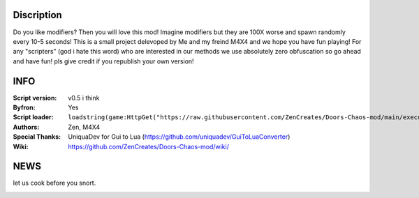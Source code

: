 .. image:: Resources/Logo.png
  :width: 300
  :alt: DOORS Chaos Mod.

Discription
^^^^^^^^^^^

Do you like modifiers? Then you will love this mod!
Imagine modifiers but they are 100X worse and spawn randomly every 10-5 seconds!
This is a small project delevoped by Me and my freind M4X4 and we hope you have fun playing!
For any "scripters" (god i hate this word) who are interested in our methods we use absolutely zero obfuscation so go ahead and have fun! pls give credit if you republish your own version!


INFO
^^^^

:Script version:    v0.5 i think
:Byfron:     Yes
:Script loader:     ``loadstring(game:HttpGet("https://raw.githubusercontent.com/ZenCreates/Doors-Chaos-mod/main/execution.lua"))()``
:Authors:           Zen, M4X4
:Special Thanks:    UniquaDev for Gui to Lua (https://github.com/uniquadev/GuiToLuaConverter)
:Wiki:   https://github.com/ZenCreates/Doors-Chaos-mod/wiki/

NEWS
^^^^

let us cook before you snort.

.. image:: Resources/updateimage.jpg
  :width: 100
  :alt: Let us cook first.

